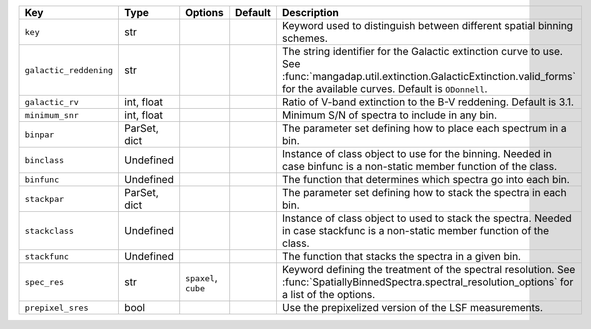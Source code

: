 
======================  ============  ====================  =======  ========================================================================================================================================================================================
Key                     Type          Options               Default  Description                                                                                                                                                                             
======================  ============  ====================  =======  ========================================================================================================================================================================================
``key``                 str           ..                    ..       Keyword used to distinguish between different spatial binning schemes.                                                                                                                  
``galactic_reddening``  str           ..                    ..       The string identifier for the Galactic extinction curve to use.  See :func:`mangadap.util.extinction.GalacticExtinction.valid_forms` for the available curves.  Default is ``ODonnell``.
``galactic_rv``         int, float    ..                    ..       Ratio of V-band extinction to the B-V reddening.  Default is 3.1.                                                                                                                       
``minimum_snr``         int, float    ..                    ..       Minimum S/N of spectra to include in any bin.                                                                                                                                           
``binpar``              ParSet, dict  ..                    ..       The parameter set defining how to place each spectrum in a bin.                                                                                                                         
``binclass``            Undefined     ..                    ..       Instance of class object to use for the binning.  Needed in case binfunc is a non-static member function of the class.                                                                  
``binfunc``             Undefined     ..                    ..       The function that determines which spectra go into each bin.                                                                                                                            
``stackpar``            ParSet, dict  ..                    ..       The parameter set defining how to stack the spectra in each bin.                                                                                                                        
``stackclass``          Undefined     ..                    ..       Instance of class object to used to stack the spectra.  Needed in case stackfunc is a non-static member function of the class.                                                          
``stackfunc``           Undefined     ..                    ..       The function that stacks the spectra in a given bin.                                                                                                                                    
``spec_res``            str           ``spaxel``, ``cube``  ..       Keyword defining the treatment of the spectral resolution.  See :func:`SpatiallyBinnedSpectra.spectral_resolution_options` for a list of the options.                                   
``prepixel_sres``       bool          ..                    ..       Use the prepixelized version of the LSF measurements.                                                                                                                                   
======================  ============  ====================  =======  ========================================================================================================================================================================================

